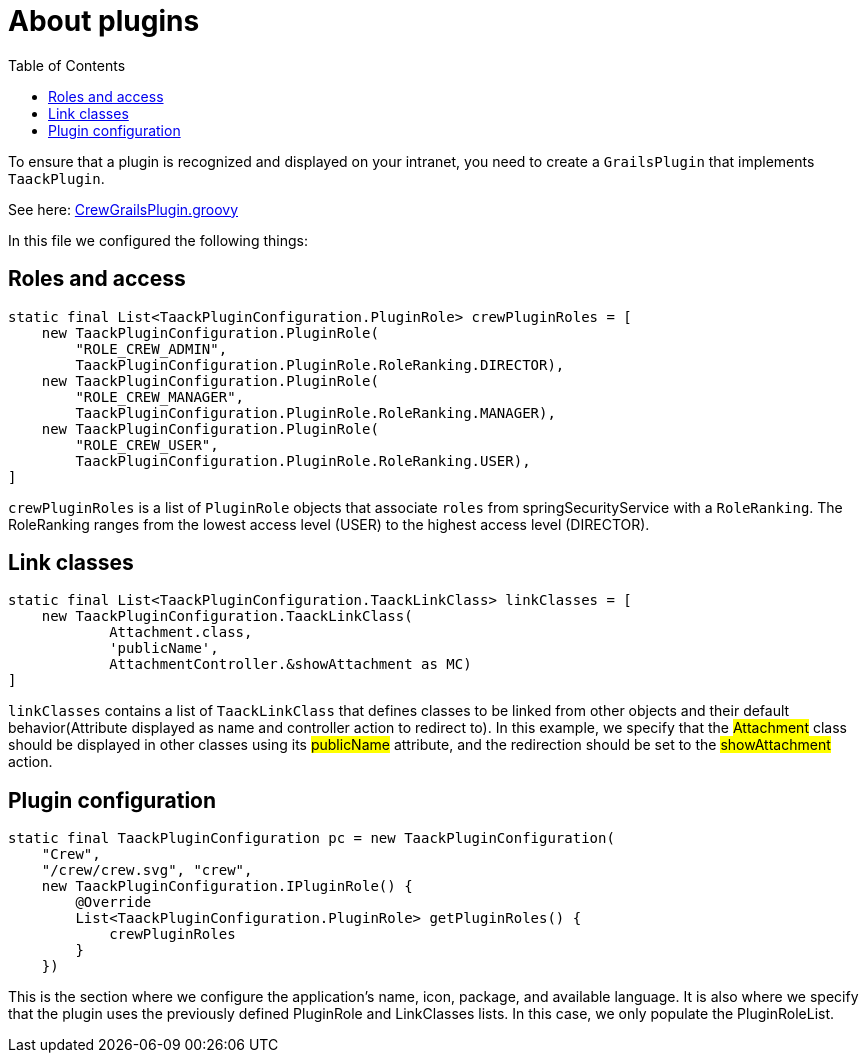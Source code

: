 = About plugins
:doctype: book
:toc:
:source-highlighter: rouge
:taack-category: 1|doc/plugin

To ensure that a plugin is recognized and displayed on your intranet, you need to create a `GrailsPlugin` that implements `TaackPlugin`.

See here: https://github.com/Taack/intranet/blob/main/app/crew/src/main/groovy/crew/CrewGrailsPlugin.groovy[CrewGrailsPlugin.groovy]

In this file we configured the following things:

== Roles and access

[,groovy]
----
static final List<TaackPluginConfiguration.PluginRole> crewPluginRoles = [
    new TaackPluginConfiguration.PluginRole(
        "ROLE_CREW_ADMIN",
        TaackPluginConfiguration.PluginRole.RoleRanking.DIRECTOR),
    new TaackPluginConfiguration.PluginRole(
        "ROLE_CREW_MANAGER",
        TaackPluginConfiguration.PluginRole.RoleRanking.MANAGER),
    new TaackPluginConfiguration.PluginRole(
        "ROLE_CREW_USER",
        TaackPluginConfiguration.PluginRole.RoleRanking.USER),
]
----

`crewPluginRoles` is a list of `PluginRole` objects that associate `roles` from springSecurityService with a `RoleRanking`. The RoleRanking ranges from the lowest access level (USER) to the highest access level (DIRECTOR).

== Link classes
:doctype: book

[,groovy]
----
static final List<TaackPluginConfiguration.TaackLinkClass> linkClasses = [
    new TaackPluginConfiguration.TaackLinkClass(
            Attachment.class,
            'publicName',
            AttachmentController.&showAttachment as MC)
]
----
`linkClasses` contains a list of `TaackLinkClass` that defines classes to be linked from other objects and their default behavior(Attribute displayed as name and controller action to redirect to). In this example, we specify that the #Attachment# class should be displayed in other classes using its #publicName# attribute, and the redirection should be set to the #showAttachment# action.

== Plugin configuration

[,groovy]
----
static final TaackPluginConfiguration pc = new TaackPluginConfiguration(
    "Crew",
    "/crew/crew.svg", "crew",
    new TaackPluginConfiguration.IPluginRole() {
        @Override
        List<TaackPluginConfiguration.PluginRole> getPluginRoles() {
            crewPluginRoles
        }
    })
----


This is the section where we configure the application's name, icon, package, and available language. It is also where we specify that the plugin uses the previously defined PluginRole and LinkClasses lists. In this case, we only populate the PluginRoleList.

